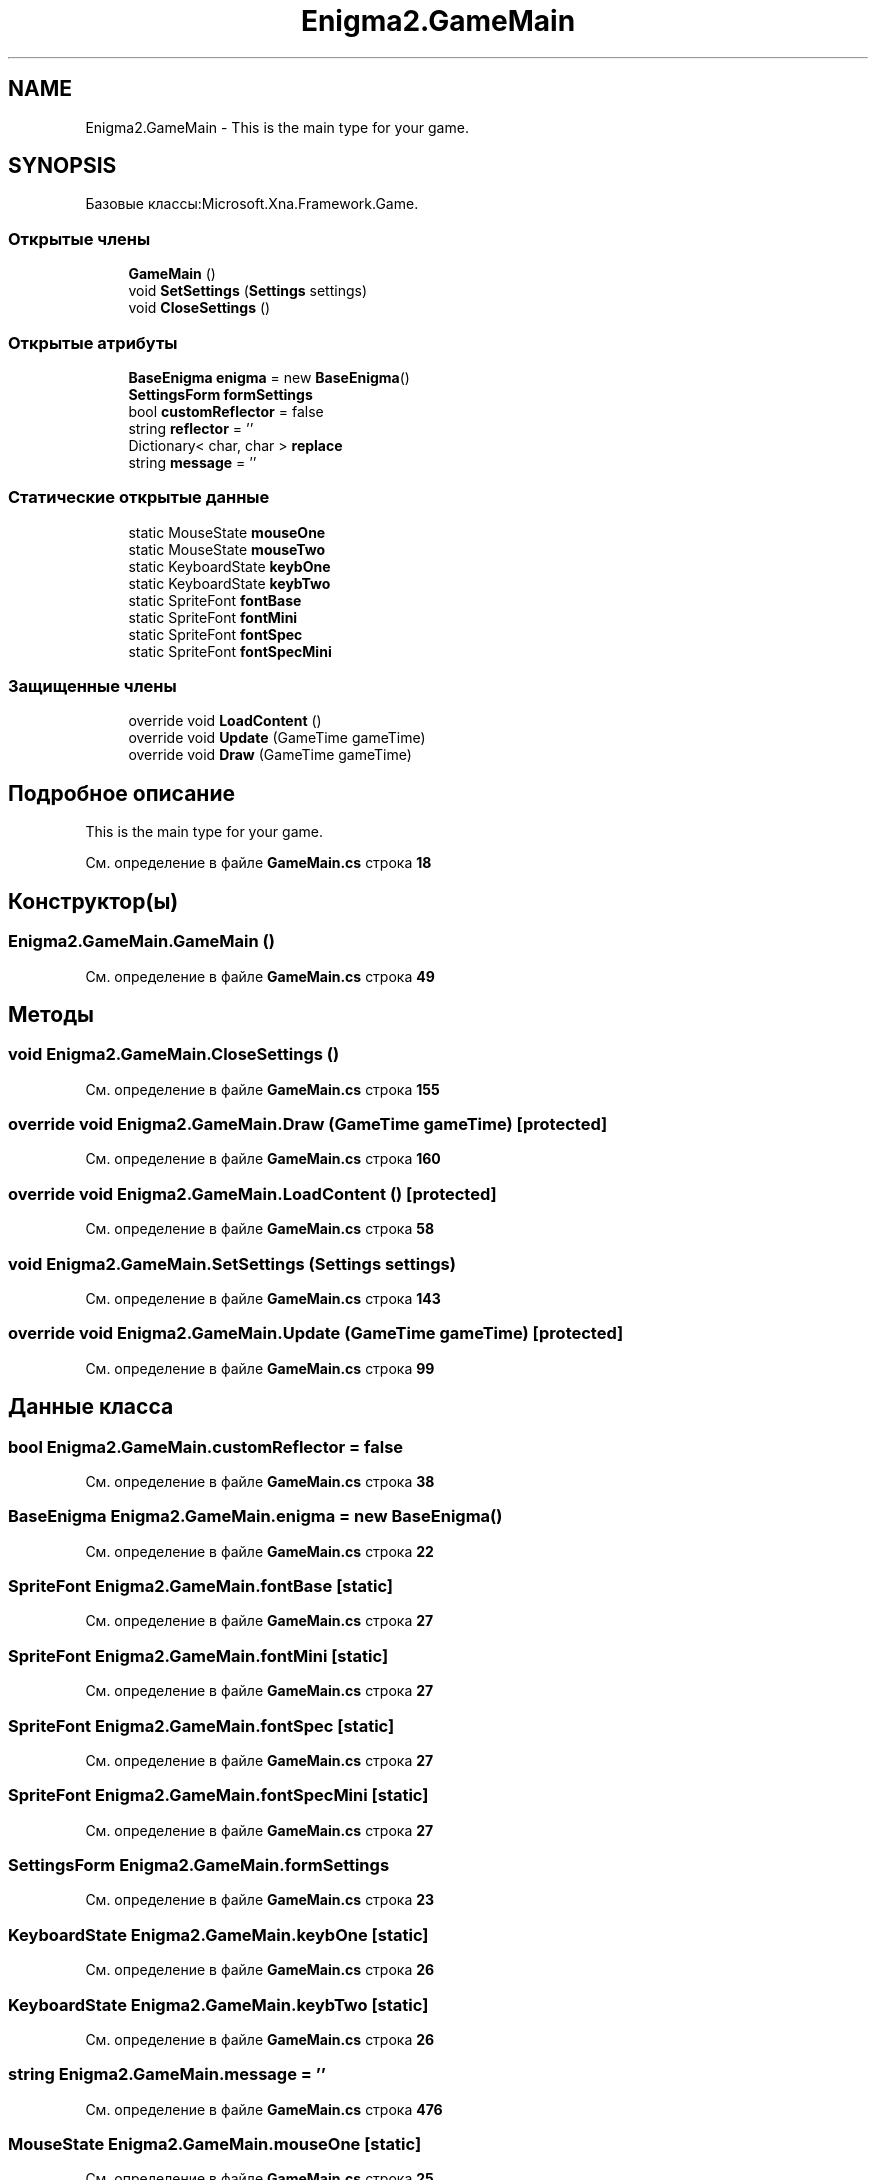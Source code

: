 .TH "Enigma2.GameMain" 3 "Enigma Machine Sumulator" \" -*- nroff -*-
.ad l
.nh
.SH NAME
Enigma2.GameMain \- This is the main type for your game\&.  

.SH SYNOPSIS
.br
.PP
.PP
Базовые классы:Microsoft\&.Xna\&.Framework\&.Game\&.
.SS "Открытые члены"

.in +1c
.ti -1c
.RI "\fBGameMain\fP ()"
.br
.ti -1c
.RI "void \fBSetSettings\fP (\fBSettings\fP settings)"
.br
.ti -1c
.RI "void \fBCloseSettings\fP ()"
.br
.in -1c
.SS "Открытые атрибуты"

.in +1c
.ti -1c
.RI "\fBBaseEnigma\fP \fBenigma\fP = new \fBBaseEnigma\fP()"
.br
.ti -1c
.RI "\fBSettingsForm\fP \fBformSettings\fP"
.br
.ti -1c
.RI "bool \fBcustomReflector\fP = false"
.br
.ti -1c
.RI "string \fBreflector\fP = ''"
.br
.ti -1c
.RI "Dictionary< char, char > \fBreplace\fP"
.br
.ti -1c
.RI "string \fBmessage\fP = ''"
.br
.in -1c
.SS "Статические открытые данные"

.in +1c
.ti -1c
.RI "static MouseState \fBmouseOne\fP"
.br
.ti -1c
.RI "static MouseState \fBmouseTwo\fP"
.br
.ti -1c
.RI "static KeyboardState \fBkeybOne\fP"
.br
.ti -1c
.RI "static KeyboardState \fBkeybTwo\fP"
.br
.ti -1c
.RI "static SpriteFont \fBfontBase\fP"
.br
.ti -1c
.RI "static SpriteFont \fBfontMini\fP"
.br
.ti -1c
.RI "static SpriteFont \fBfontSpec\fP"
.br
.ti -1c
.RI "static SpriteFont \fBfontSpecMini\fP"
.br
.in -1c
.SS "Защищенные члены"

.in +1c
.ti -1c
.RI "override void \fBLoadContent\fP ()"
.br
.ti -1c
.RI "override void \fBUpdate\fP (GameTime gameTime)"
.br
.ti -1c
.RI "override void \fBDraw\fP (GameTime gameTime)"
.br
.in -1c
.SH "Подробное описание"
.PP 
This is the main type for your game\&. 
.PP
См\&. определение в файле \fBGameMain\&.cs\fP строка \fB18\fP
.SH "Конструктор(ы)"
.PP 
.SS "Enigma2\&.GameMain\&.GameMain ()"

.PP
См\&. определение в файле \fBGameMain\&.cs\fP строка \fB49\fP
.SH "Методы"
.PP 
.SS "void Enigma2\&.GameMain\&.CloseSettings ()"

.PP
См\&. определение в файле \fBGameMain\&.cs\fP строка \fB155\fP
.SS "override void Enigma2\&.GameMain\&.Draw (GameTime gameTime)\fR [protected]\fP"

.PP
См\&. определение в файле \fBGameMain\&.cs\fP строка \fB160\fP
.SS "override void Enigma2\&.GameMain\&.LoadContent ()\fR [protected]\fP"

.PP
См\&. определение в файле \fBGameMain\&.cs\fP строка \fB58\fP
.SS "void Enigma2\&.GameMain\&.SetSettings (\fBSettings\fP settings)"

.PP
См\&. определение в файле \fBGameMain\&.cs\fP строка \fB143\fP
.SS "override void Enigma2\&.GameMain\&.Update (GameTime gameTime)\fR [protected]\fP"

.PP
См\&. определение в файле \fBGameMain\&.cs\fP строка \fB99\fP
.SH "Данные класса"
.PP 
.SS "bool Enigma2\&.GameMain\&.customReflector = false"

.PP
См\&. определение в файле \fBGameMain\&.cs\fP строка \fB38\fP
.SS "\fBBaseEnigma\fP Enigma2\&.GameMain\&.enigma = new \fBBaseEnigma\fP()"

.PP
См\&. определение в файле \fBGameMain\&.cs\fP строка \fB22\fP
.SS "SpriteFont Enigma2\&.GameMain\&.fontBase\fR [static]\fP"

.PP
См\&. определение в файле \fBGameMain\&.cs\fP строка \fB27\fP
.SS "SpriteFont Enigma2\&.GameMain\&.fontMini\fR [static]\fP"

.PP
См\&. определение в файле \fBGameMain\&.cs\fP строка \fB27\fP
.SS "SpriteFont Enigma2\&.GameMain\&.fontSpec\fR [static]\fP"

.PP
См\&. определение в файле \fBGameMain\&.cs\fP строка \fB27\fP
.SS "SpriteFont Enigma2\&.GameMain\&.fontSpecMini\fR [static]\fP"

.PP
См\&. определение в файле \fBGameMain\&.cs\fP строка \fB27\fP
.SS "\fBSettingsForm\fP Enigma2\&.GameMain\&.formSettings"

.PP
См\&. определение в файле \fBGameMain\&.cs\fP строка \fB23\fP
.SS "KeyboardState Enigma2\&.GameMain\&.keybOne\fR [static]\fP"

.PP
См\&. определение в файле \fBGameMain\&.cs\fP строка \fB26\fP
.SS "KeyboardState Enigma2\&.GameMain\&.keybTwo\fR [static]\fP"

.PP
См\&. определение в файле \fBGameMain\&.cs\fP строка \fB26\fP
.SS "string Enigma2\&.GameMain\&.message = ''"

.PP
См\&. определение в файле \fBGameMain\&.cs\fP строка \fB476\fP
.SS "MouseState Enigma2\&.GameMain\&.mouseOne\fR [static]\fP"

.PP
См\&. определение в файле \fBGameMain\&.cs\fP строка \fB25\fP
.SS "MouseState Enigma2\&.GameMain\&.mouseTwo\fR [static]\fP"

.PP
См\&. определение в файле \fBGameMain\&.cs\fP строка \fB25\fP
.SS "string Enigma2\&.GameMain\&.reflector = ''"

.PP
См\&. определение в файле \fBGameMain\&.cs\fP строка \fB39\fP
.SS "Dictionary<char, char> Enigma2\&.GameMain\&.replace"

.PP
См\&. определение в файле \fBGameMain\&.cs\fP строка \fB43\fP

.SH "Автор"
.PP 
Автоматически создано Doxygen для Enigma Machine Sumulator из исходного текста\&.
